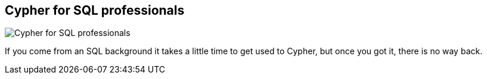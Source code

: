 == Cypher for SQL professionals
:type: video
:path: /c/video/cypher_vs_sql
:author: mesirii
image::http://b.vimeocdn.com/ts/418/834/418834053_640.jpg[Cypher for SQL professionals,role=thumbnail]
:src: http://player.vimeo.com/video/60292144


[INTRO]
If you come from an SQL background it takes a little time to get used to Cypher, but once you got it, there is no way back.